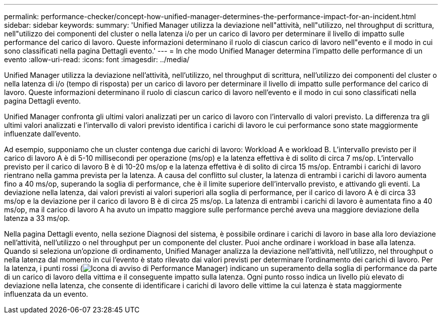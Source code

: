 ---
permalink: performance-checker/concept-how-unified-manager-determines-the-performance-impact-for-an-incident.html 
sidebar: sidebar 
keywords:  
summary: 'Unified Manager utilizza la deviazione nell"attività, nell"utilizzo, nel throughput di scrittura, nell"utilizzo dei componenti del cluster o nella latenza i/o per un carico di lavoro per determinare il livello di impatto sulle performance del carico di lavoro. Queste informazioni determinano il ruolo di ciascun carico di lavoro nell"evento e il modo in cui sono classificati nella pagina Dettagli evento.' 
---
= In che modo Unified Manager determina l'impatto delle performance di un evento
:allow-uri-read: 
:icons: font
:imagesdir: ../media/


[role="lead"]
Unified Manager utilizza la deviazione nell'attività, nell'utilizzo, nel throughput di scrittura, nell'utilizzo dei componenti del cluster o nella latenza di i/o (tempo di risposta) per un carico di lavoro per determinare il livello di impatto sulle performance del carico di lavoro. Queste informazioni determinano il ruolo di ciascun carico di lavoro nell'evento e il modo in cui sono classificati nella pagina Dettagli evento.

Unified Manager confronta gli ultimi valori analizzati per un carico di lavoro con l'intervallo di valori previsto. La differenza tra gli ultimi valori analizzati e l'intervallo di valori previsto identifica i carichi di lavoro le cui performance sono state maggiormente influenzate dall'evento.

Ad esempio, supponiamo che un cluster contenga due carichi di lavoro: Workload A e workload B. L'intervallo previsto per il carico di lavoro A è di 5-10 millisecondi per operazione (ms/op) e la latenza effettiva è di solito di circa 7 ms/op. L'intervallo previsto per il carico di lavoro B è di 10-20 ms/op e la latenza effettiva è di solito di circa 15 ms/op. Entrambi i carichi di lavoro rientrano nella gamma prevista per la latenza. A causa del conflitto sul cluster, la latenza di entrambi i carichi di lavoro aumenta fino a 40 ms/op, superando la soglia di performance, che è il limite superiore dell'intervallo previsto, e attivando gli eventi. La deviazione nella latenza, dai valori previsti ai valori superiori alla soglia di performance, per il carico di lavoro A è di circa 33 ms/op e la deviazione per il carico di lavoro B è di circa 25 ms/op. La latenza di entrambi i carichi di lavoro è aumentata fino a 40 ms/op, ma il carico di lavoro A ha avuto un impatto maggiore sulle performance perché aveva una maggiore deviazione della latenza a 33 ms/op.

Nella pagina Dettagli evento, nella sezione Diagnosi del sistema, è possibile ordinare i carichi di lavoro in base alla loro deviazione nell'attività, nell'utilizzo o nel throughput per un componente del cluster. Puoi anche ordinare i workload in base alla latenza. Quando si seleziona un'opzione di ordinamento, Unified Manager analizza la deviazione nell'attività, nell'utilizzo, nel throughput o nella latenza dal momento in cui l'evento è stato rilevato dai valori previsti per determinare l'ordinamento dei carichi di lavoro. Per la latenza, i punti rossi (image:../media/opm-incident-icon-png.gif["Icona di avviso di Performance Manager"]) indicano un superamento della soglia di performance da parte di un carico di lavoro della vittima e il conseguente impatto sulla latenza. Ogni punto rosso indica un livello più elevato di deviazione nella latenza, che consente di identificare i carichi di lavoro delle vittime la cui latenza è stata maggiormente influenzata da un evento.
